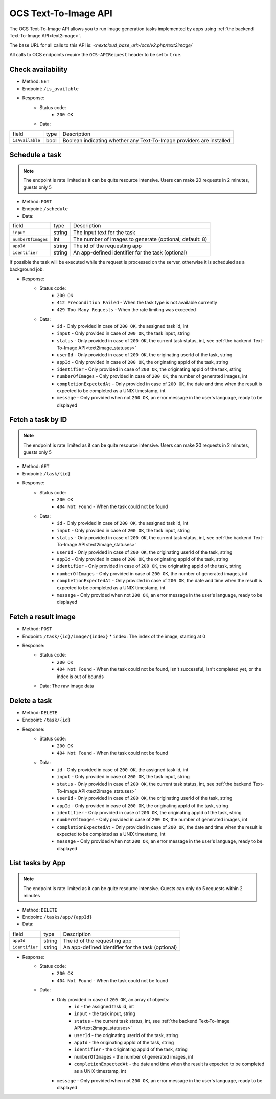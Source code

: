 .. _ocs-text2image-api:

======================
OCS Text-To-Image API
======================

.. versionadded:: 28

The OCS Text-To-Image API allows you to run image generation tasks implemented by apps using  :ref:`the backend Text-To-Image API<text2image>`.

The base URL for all calls to this API is: *<nextcloud_base_url>/ocs/v2.php/text2image/*

All calls to OCS endpoints require the ``OCS-APIRequest`` header to be set to ``true``.


Check availability
------------------

.. versionadded:: 28

* Method: ``GET``
* Endpoint: ``/is_available``
* Response:
    - Status code:
        + ``200 OK``
    - Data:

+----------------------+--------+---------------------------------------------------------------------------------------------------------------+
| field                | type   | Description                                                                                                   |
+----------------------+--------+---------------------------------------------------------------------------------------------------------------+
|``isAvailable``       | bool   | Boolean indicating whether any Text-To-Image providers are installed                                          |
+----------------------+--------+---------------------------------------------------------------------------------------------------------------+

Schedule a task
---------------

.. versionadded:: 28

.. note:: The endpoint is rate limited as it can be quite resource intensive. Users can make 20 requests in 2 minutes, guests only 5

* Method: ``POST``
* Endpoint: ``/schedule``
* Data:

+-------------------+-------------+--------------------------------------------------------------------------------+
| field             | type        | Description                                                                    |
+-------------------+-------------+--------------------------------------------------------------------------------+
|``input``          | string      | The input text for the task                                                    |
+-------------------+-------------+--------------------------------------------------------------------------------+
|``numberOfImages`` | int         | The number of images to generate (optional; default: 8)                        |
+-------------------+-------------+--------------------------------------------------------------------------------+
|``appId``          | string      | The id of the requesting app                                                   |
+-------------------+-------------+--------------------------------------------------------------------------------+
|``identifier``     | string      | An app-defined identifier for the task (optional)                              |
+-------------------+-------------+--------------------------------------------------------------------------------+

If possible the task will be executed while the request is processed on the server, otherwise it is scheduled as a background job.

* Response:
    - Status code:
        + ``200 OK``
        + ``412 Precondition Failed`` - When the task type is not available currently
        + ``429 Too Many Requests`` - When the rate limiting was exceeded

    - Data:
        + ``id`` - Only provided in case of ``200 OK``, the assigned task id, int
        + ``input`` - Only provided in case of ``200 OK``, the task input, string
        + ``status`` - Only provided in case of ``200 OK``, the current task status, int, see :ref:`the backend Text-To-Image API<text2image_statuses>`
        + ``userId`` - Only provided in case of ``200 OK``, the originating userId of the task, string
        + ``appId`` - Only provided in case of ``200 OK``, the originating appId of the task, string
        + ``identifier`` - Only provided in case of ``200 OK``, the originating appId of the task, string
        + ``numberOfImages`` - Only provided in case of ``200 OK``, the number of generated images, int
        + ``completionExpectedAt`` - Only provided in case of ``200 OK``, the date and time when the result is expected to be completed as a UNIX timestamp, int
        + ``message`` - Only provided when not ``200 OK``, an error message in the user's language, ready to be displayed

Fetch a task by ID
------------------

.. versionadded:: 28

.. note:: The endpoint is rate limited as it can be quite resource intensive. Users can make 20 requests in 2 minutes, guests only 5

* Method: ``GET``
* Endpoint: ``/task/{id}``

* Response:
    - Status code:
        + ``200 OK``
        + ``404 Not Found`` - When the task could not be found

    - Data:
        + ``id`` - Only provided in case of ``200 OK``, the assigned task id, int
        + ``input`` - Only provided in case of ``200 OK``, the task input, string
        + ``status`` - Only provided in case of ``200 OK``, the current task status, int, see :ref:`the backend Text-To-Image API<text2image_statuses>`
        + ``userId`` - Only provided in case of ``200 OK``, the originating userId of the task, string
        + ``appId`` - Only provided in case of ``200 OK``, the originating appId of the task, string
        + ``identifier`` - Only provided in case of ``200 OK``, the originating appId of the task, string
        + ``numberOfImages`` - Only provided in case of ``200 OK``, the number of generated images, int
        + ``completionExpectedAt`` - Only provided in case of ``200 OK``, the date and time when the result is expected to be completed as a UNIX timestamp, int
        + ``message`` - Only provided when not ``200 OK``, an error message in the user's language, ready to be displayed

Fetch a result image
--------------------

.. versionadded:: 28

* Method: ``POST``
* Endpoint: ``/task/{id}/image/{index}``
  * ``index``: The index of the image, starting at 0

* Response:
    - Status code:
        + ``200 OK``
        + ``404 Not Found`` - When the task could not be found, isn't successful, isn't completed yet, or the index is out of bounds

    - Data: The raw image data

Delete a task
-------------

.. versionadded:: 28

* Method: ``DELETE``
* Endpoint: ``/task/{id}``

* Response:
    - Status code:
        + ``200 OK``
        + ``404 Not Found`` - When the task could not be found

    - Data:
        + ``id`` - Only provided in case of ``200 OK``, the assigned task id, int
        + ``input`` - Only provided in case of ``200 OK``, the task input, string
        + ``status`` - Only provided in case of ``200 OK``, the current task status, int, see :ref:`the backend Text-To-Image API<text2image_statuses>`
        + ``userId`` - Only provided in case of ``200 OK``, the originating userId of the task, string
        + ``appId`` - Only provided in case of ``200 OK``, the originating appId of the task, string
        + ``identifier`` - Only provided in case of ``200 OK``, the originating appId of the task, string
        + ``numberOfImages`` - Only provided in case of ``200 OK``, the number of generated images, int
        + ``completionExpectedAt`` - Only provided in case of ``200 OK``, the date and time when the result is expected to be completed as a UNIX timestamp, int
        + ``message`` - Only provided when not ``200 OK``, an error message in the user's language, ready to be displayed

List tasks by App
------------------

.. versionadded:: 28

.. note:: The endpoint is rate limited as it can be quite resource intensive. Guests can only do 5 requests within 2 minutes

* Method: ``DELETE``
* Endpoint: ``/tasks/app/{appId}``
* Data:

+-------------------+-------------+--------------------------------------------------------------------------------+
| field             | type        | Description                                                                    |
+-------------------+-------------+--------------------------------------------------------------------------------+
|``appId``          | string      | The id of the requesting app                                                   |
+-------------------+-------------+--------------------------------------------------------------------------------+
|``identifier``     | string      | An app-defined identifier for the task (optional)                              |
+-------------------+-------------+--------------------------------------------------------------------------------+

* Response:
    - Status code:
        + ``200 OK``
        + ``404 Not Found`` - When the task could not be found

    - Data:
        + Only provided in case of ``200 OK``, an array of objects:
            + ``id`` - the assigned task id, int
            + ``input`` - the task input, string
            + ``status`` - the current task status, int, see :ref:`the backend Text-To-Image API<text2image_statuses>`
            + ``userId`` - the originating userId of the task, string
            + ``appId`` - the originating appId of the task, string
            + ``identifier`` - the originating appId of the task, string
            + ``numberOfImages`` - the number of generated images, int
            + ``completionExpectedAt`` - the date and time when the result is expected to be completed as a UNIX timestamp, int
        + ``message`` - Only provided when not ``200 OK``, an error message in the user's language, ready to be displayed
